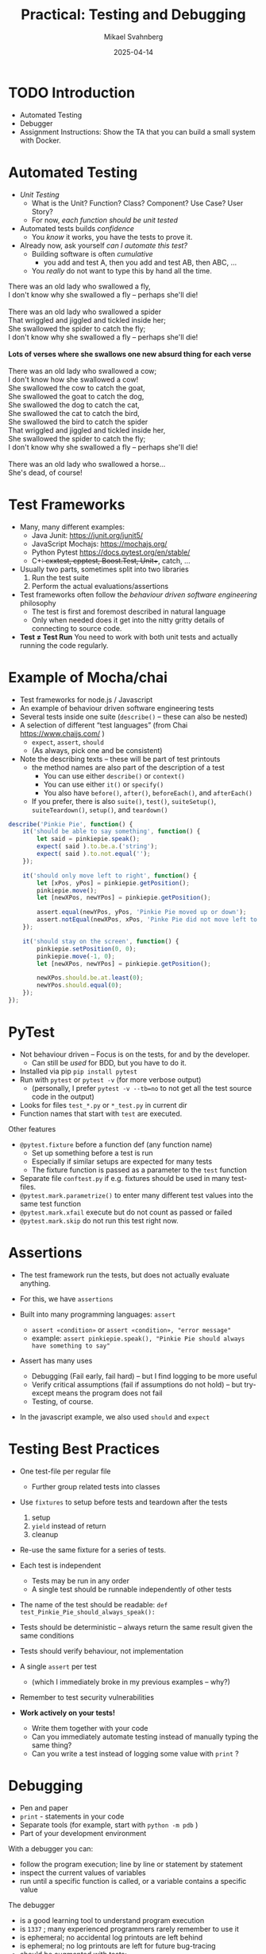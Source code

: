 #+Title: Practical: Testing and Debugging
#+Author: Mikael Svahnberg
#+Email: Mikael.Svahnberg@bth.se
#+Date: 2025-04-14
#+EPRESENT_FRAME_LEVEL: 1
#+OPTIONS: email:t <:t todo:t f:t ':t H:1
#+STARTUP: beamer num

#+LATEX_CLASS_OPTIONS: [10pt,t,a4paper]
#+BEAMER_THEME: BTH2025

* TODO Introduction
- Automated Testing
- Debugger
- Assignment Instructions: Show the TA that you can build a small system with Docker.

* Automated Testing
- /Unit Testing/
  - What is the Unit? Function? Class? Component? Use Case? User Story?
  - For now, /each function should be unit tested/

- Automated tests builds /confidence/
  - You /know/ it works, you have the tests to prove it.

- Already now, ask yourself /can I automate this test?/
  - Building software is often /cumulative/ 
    - you add and test A, then you add and test AB, then ABC, \dots
  - You /really/ do not want to type this by hand all the time.

#+begin_verse
There was an old lady who swallowed a fly,
I don't know why she swallowed a fly – perhaps she'll die!

There was an old lady who swallowed a spider
That wriggled and jiggled and tickled inside her;
She swallowed the spider to catch the fly;
I don't know why she swallowed a fly – perhaps she'll die!

*Lots of verses where she swallows one new absurd thing for each verse*

There was an old lady who swallowed a cow;
I don't know how she swallowed a cow!
She swallowed the cow to catch the goat,
She swallowed the goat to catch the dog,
She swallowed the dog to catch the cat,
She swallowed the cat to catch the bird,
She swallowed the bird to catch the spider
That wriggled and jiggled and tickled inside her,
She swallowed the spider to catch the fly;
I don't know why she swallowed a fly – perhaps she'll die!

There was an old lady who swallowed a horse...
She's dead, of course!
#+end_verse
* Test Frameworks
- Many, many different examples:
  - Java Junit: https://junit.org/junit5/
  - JavaScript Mochajs: https://mochajs.org/
  - Python Pytest https://docs.pytest.org/en/stable/
  - C++: cxxtest, cpptest, Boost.Test, Unit++, catch, \dots

- Usually two parts, sometimes split into two libraries
  1. Run the test suite
  2. Perform the actual evaluations/assertions

- Test frameworks often follow the /behaviour driven software engineering/ philosophy
  - The test is first and foremost described in natural language
  - Only when needed does it get into the nitty gritty details of connecting to source code.

- *Test \ne Test Run* You need to work with both unit tests and actually running the code regularly.
* Example of Mocha/chai
- Test frameworks for node.js / Javascript
- An example of behaviour driven software engineering tests
- Several tests inside one suite (~describe()~ -- these can also be nested)
- A selection of different "test languages" (from Chai https://www.chaijs.com/ )
  - ~expect~, ~assert~, ~should~
  - (As always, pick one and be consistent)
- Note the describing texts -- these will be part of test printouts
  - the method names are also part of the description of a test
    - You can use either ~describe()~ or ~context()~
    - You can use either ~it()~ or ~specify()~
    - You also have ~before()~, ~after()~, ~beforeEach()~, and ~afterEach()~
  - If you prefer, there is also ~suite()~, ~test()~, ~suiteSetup()~, ~suiteTeardown()~, ~setup()~, and ~teardown()~

#+begin_src javascript
  describe('Pinkie Pie', function() {
      it('should be able to say something', function() {
          let said = pinkiepie.speak();
          expect( said ).to.be.a.('string');
          expect( said ).to.not.equal('');
      });

      it('should only move left to right', function() {
          let [xPos, yPos] = pinkiepie.getPosition();
          pinkiepie.move();
          let [newXPos, newYPos] = pinkiepie.getPosition();

          assert.equal(newYPos, yPos, 'Pinkie Pie moved up or down');
          assert.notEqual(newXPos, xPos, 'Pinke Pie did not move left to right');
      });

      it('should stay on the screen', function() {
          pinkiepie.setPosition(0, 0);
          pinkiepie.move(-1, 0);
          let [newXPos, newYPos] = pinkiepie.getPosition();
				
          newXPos.should.be.at.least(0);
          newYPos.should.equal(0);
      });
  });
#+end_src
* PyTest
- Not behaviour driven -- Focus is on the tests, for and by the developer.
  - Can still be /used/ for BDD, but you have to do it.

- Installed via pip ~pip install pytest~
- Run with ~pytest~ or ~pytest -v~ (for more verbose output)
  - (personally, I prefer ~pytest -v --tb=no~ to not get all the test source code in the output)
- Looks for files ~test_*.py~ or ~*_test.py~ in current dir
- Function names that start with ~test~ are executed.

Other features
- ~@pytest.fixture~ before a function def (any function name)
  - Set up something before a test is run
  - Especially if similar setups are expected for many tests
  - The fixture function is passed as a parameter to the ~test~ function
- Separate file ~conftest.py~ if e.g. fixtures should be used in many test-files.
- ~@pytest.mark.parametrize()~ to enter many different test values into the same test function
- ~@pytest.mark.xfail~ execute but do not count as passed or failed
- ~@pytest.mark.skip~ do not run this test right now.

** Explain SorterTool :noexport:Demo:
https://codeberg.org/mickesv/SorterTool
** Write some tests :noexport:Demo:
file+emacs:/home/msv/Documents/Play/SorterTool/Python

Commands that may need to be run:
#+begin_src bash
source .venv
pip install pytest
pytest -v --tb=no
#+end_src

Some tests to implement
#+begin_src python
import pytest
from sorter import Sorter

@pytest.fixture
def generate_array():
    return [33, 624, 591, 712, 58, 338, 652, 734]

def test_length(generate_array):
    s = Sorter()
    arr = generate_array
    out = s.quickSort(arr)
    assert len(arr) == len(out)

def test_sorted(generate_array):
    s = Sorter()
    arr = generate_array
    out = s.quickSort(arr)
    assert not [x for x in range(0,len(out)-1) if out[x]>out[x+1]]
    
def test_same(generate_array):
    s = Sorter()
    arr = generate_array
    out = s.quickSort(arr)
    reference = s.bubbleSort(arr)
    same = len(out) == len([x for x in range(0,len(out)) if reference[x]==out[x]])
    assert True==same
#+end_src
* Assertions
- The test framework run the tests, but does not actually evaluate anything.
- For this, we have =assertions=

- Built into many programming languages: ~assert~ 
  - ~assert «condition»~ or ~assert «condition», "error message"~
  - example: ~assert pinkiepie.speak(), "Pinkie Pie should always have something to say"~
- Assert has many uses
  - Debugging (Fail early, fail hard) -- but I find logging to be more useful
  - Verify critical assumptions (fail if assumptions do not hold) -- but try-except means the program does not fail
  - Testing, of course.

- In the javascript example, we also used =should= and =expect=
** Add error messages to asserts :noexport:Demo:
* Testing Best Practices
- One test-file per regular file
  - Further group related tests into classes
- Use =fixtures= to setup before tests and teardown after the tests
  1. setup
  2. ~yield~ instead of return
  3. cleanup
- Re-use the same fixture for a series of tests.
- Each test is independent
  - Tests may be run in any order
  - A single test should be runnable independently of other tests
- The name of the test should be readable: ~def test_Pinkie_Pie_should_always_speak():~
- Tests should be deterministic -- always return the same result given the same conditions
- Tests should verify behaviour, not implementation
- A single ~assert~ per test
  - (which I immediately broke in my previous examples -- why?)
- Remember to test security vulnerabilities

- *Work actively on your tests!*
  - Write them together with your code
  - Can you immediately automate testing instead of manually typing the same thing?
  - Can you write a test instead of logging some value with ~print~ ?

* Debugging
- Pen and paper
- =print= - statements in your code
- Separate tools (for example, start with ~python -m pdb~ )
- Part of your development environment

With a debugger you can:
- follow the program execution; line by line or statement by statement
- inspect the current values of variables
- run until a specific function is called, or a variable contains a specific value

The debugger
- is a good learning tool to understand program execution
- is =1337= ; many experienced programmers rarely remember to use it
- is ephemeral; no accidental log printouts are left behind
- is ephemeral; no log printouts are left for future bug-tracing
- should be augmented with tests:
  1. Identify error
  2. Capture error with automated tests
  3. understand error with debugger
  4. Make your understanding permanent with tests
  5. Fix error and ensure that all tests turn green
** Add Breakpoint :noexport:Demo:
1. Start vscodium on =SorterTool=
2. Run/Debug from ~main.py~
3. in =sorter.py=, add a breakpoint /after/ the line ~def bubbleSort()~ - line (near line 19)
4. Run/Debug from ~main.py~
5. Find the tiny window: [[./Debug-Controls.png]]
   - Discuss each of these symbols
6. Look at the watches etc. on the left hand side
   - Variables
7. Step a couple of times
   - note how ~arr~ indicates it has been changed.
* Debug commands
- Continue :: Run until you [hit the next breakpoint, a watch becomes true, program ends]
- Step over :: Run the current line but stay in the current function
- Step into :: Follow the execution into any function calls
- Step out :: Complete the current function, return to the calling function, and stop
- Restart, Stop :: \dots
* Watch-expessions
- A =watch= is an executable expression
  - Anything you want to keep an extra eye on
- Edit a breakpoint (right click on the breakpoint) and add an expression
  - continue until expression evaluates to =True= at the point of that breakpoint
* The Lab This Week :Info:
We continue working with /SorterTool/, and the tasks are to:
- Run and understand the project
- Run the existing tests and understand the test output
- Write more tests
- Use the debugger to (a) learn how it works and (b) figure out what is wrong with the program.
* Tasks to Get Started
1. Clone the project https://codeberg.org/mickesv/SorterTool
2. Read the source code and make sure you understand it.
3. Make sure that ~pytest~ is installed: ~pip install pytest~
   - (You may need to set up a python venv before this)
4. Run the existing tests: ~pytest -v~
   - Read the output and make sure you understand it.
   - One test fails. Why? How can you find out more information?

#+begin_src bash
git clone https://codeberg.org/mickesv/SorterTool
cd SorterTool/Python

python -m venv .venv
source .venv/bin/activate

pip install pytest
#+end_src
* Write More Tests
Only one algorithm is currently tested, i.e. QuickSort, and only with a hard-coded array of numbers.
1. *TODO:* Write tests for BubbleSort and InsertionSort
2. *TODO:* Generate a new array of random length (between 5--20) containing random numbers (between 1--1000) for each test.

Tip:
- You can write separate tests for each algorithm, or you can use the same tests and use ~@pytest.mark.parametrize()~
* Use the Debugger
1. Add a breakpoint on the first line in the ~bubbleSort~ method
2. Debug the program and try to understand how the bubblesort algorithm works
   (Tip: /Sorting out Sorting/ : https://youtu.be/HnQMDkUFzh4?si=xMEF8GgU_4fXxxB6 )
3. *Practice* using /breakpoints/, /step over/, /step in/, and /step out/
4. Add a =watch= expression and continue debugging until you see it change value

Fix the error:
- Can you now figure out why one of the initial tests failed?
- Can you fix the code so that it passes?
  - If so, please fix the error and re-run the tests.
* Show the TA :Assignment:
Show and explain to the TA the following:

1. Which tests have you added? Show them and explain what they do.
2. Run ~pytest -v~ . If any tests still fail, explain why.
3. Show while you run the debugger on the =quickSort= method
   - Show while you use /breakpoints/, /step over/, /step in/, and /step out/
   - Show the current values of local variables

